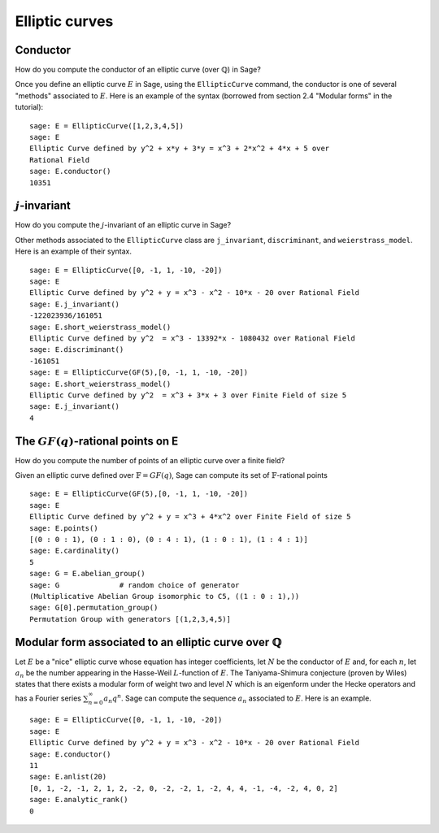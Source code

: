 .. index:: elliptic curves

***************
Elliptic curves
***************

Conductor
=========
How do you compute the conductor of an elliptic curve (over
:math:`\mathbb{Q}`) in Sage?

Once you define an elliptic curve :math:`E` in Sage, using the
``EllipticCurve`` command, the conductor is one of several "methods"
associated to :math:`E`. Here is an example of the syntax
(borrowed from section 2.4 "Modular forms" in the tutorial):

::

    sage: E = EllipticCurve([1,2,3,4,5])
    sage: E
    Elliptic Curve defined by y^2 + x*y + 3*y = x^3 + 2*x^2 + 4*x + 5 over
    Rational Field
    sage: E.conductor()
    10351

:math:`j`-invariant
=====================
How do you compute the :math:`j`-invariant of an elliptic curve
in Sage?

Other methods associated to the ``EllipticCurve`` class are
``j_invariant``, ``discriminant``, and ``weierstrass_model``. Here is
an example of their syntax.

::

    sage: E = EllipticCurve([0, -1, 1, -10, -20])
    sage: E
    Elliptic Curve defined by y^2 + y = x^3 - x^2 - 10*x - 20 over Rational Field
    sage: E.j_invariant()
    -122023936/161051
    sage: E.short_weierstrass_model()
    Elliptic Curve defined by y^2  = x^3 - 13392*x - 1080432 over Rational Field
    sage: E.discriminant()
    -161051
    sage: E = EllipticCurve(GF(5),[0, -1, 1, -10, -20])
    sage: E.short_weierstrass_model()
    Elliptic Curve defined by y^2  = x^3 + 3*x + 3 over Finite Field of size 5
    sage: E.j_invariant()
    4

.. index:: elliptic curves

The :math:`GF(q)`-rational points on E
========================================

How do you compute the number of points of an elliptic curve over a
finite field?

Given an elliptic curve defined over :math:`\mathbb{F} = GF(q)`, Sage
can compute its set of :math:`\mathbb{F}`-rational points

::

    sage: E = EllipticCurve(GF(5),[0, -1, 1, -10, -20])
    sage: E
    Elliptic Curve defined by y^2 + y = x^3 + 4*x^2 over Finite Field of size 5
    sage: E.points()
    [(0 : 0 : 1), (0 : 1 : 0), (0 : 4 : 1), (1 : 0 : 1), (1 : 4 : 1)]
    sage: E.cardinality()
    5
    sage: G = E.abelian_group()
    sage: G              # random choice of generator
    (Multiplicative Abelian Group isomorphic to C5, ((1 : 0 : 1),))
    sage: G[0].permutation_group()
    Permutation Group with generators [(1,2,3,4,5)]

.. index::
   pair: modular form; elliptic curve

Modular form associated to an elliptic curve over :math:`\mathbb{Q}`
========================================================================

Let :math:`E` be a "nice" elliptic curve whose equation has
integer coefficients, let :math:`N` be the conductor of
:math:`E` and, for each :math:`n`, let :math:`a_n` be the
number appearing in the Hasse-Weil :math:`L`-function of
:math:`E`. The Taniyama-Shimura conjecture (proven by Wiles)
states that there exists a modular form of weight two and level
:math:`N` which is an eigenform under the Hecke operators and has
a Fourier series :math:`\sum_{n = 0}^\infty a_n q^n`. Sage can
compute the sequence :math:`a_n` associated to :math:`E`. Here
is an example.

::

    sage: E = EllipticCurve([0, -1, 1, -10, -20])
    sage: E
    Elliptic Curve defined by y^2 + y = x^3 - x^2 - 10*x - 20 over Rational Field
    sage: E.conductor()
    11
    sage: E.anlist(20)
    [0, 1, -2, -1, 2, 1, 2, -2, 0, -2, -2, 1, -2, 4, 4, -1, -4, -2, 4, 0, 2]
    sage: E.analytic_rank()
    0
